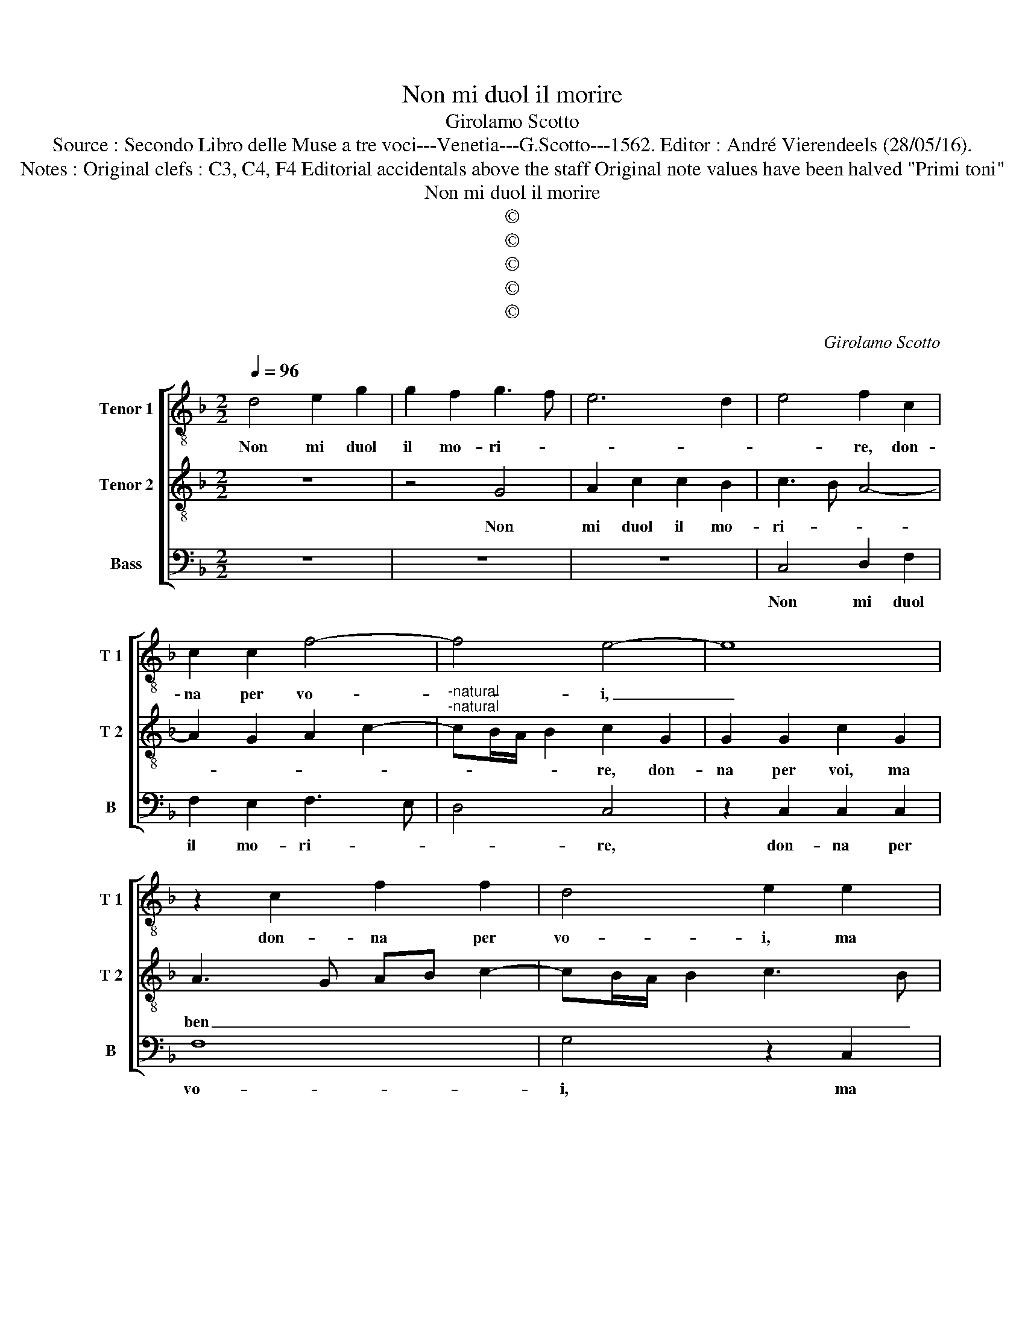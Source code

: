 X:1
T:Non mi duol il morire
T:Girolamo Scotto
T:Source : Secondo Libro delle Muse a tre voci---Venetia---G.Scotto---1562. Editor : André Vierendeels (28/05/16).
T:Notes : Original clefs : C3, C4, F4 Editorial accidentals above the staff Original note values have been halved "Primi toni" 
T:Non mi duol il morire
T:©
T:©
T:©
T:©
T:©
C:Girolamo Scotto
Z:©
%%score [ 1 2 3 ]
L:1/8
Q:1/4=96
M:2/2
K:F
V:1 treble-8 nm="Tenor 1" snm="T 1"
V:2 treble-8 nm="Tenor 2" snm="T 2"
V:3 bass nm="Bass" snm="B"
V:1
 d4 e2 g2 | g2 f2 g3 f | e6 d2 | e4 f2 c2 | c2 c2 f4- | f4 e4- | e8 | z2 c2 f2 f2 | d4 e2 e2 | %9
w: Non mi duol|il mo- ri- *||* re, don-|na per vo-|* i,|_|don- na per|vo- i, ma|
 f2 c2 c2 c2- | cd e2 f2 d2 | g3 f/e/ d2 d2 | e2 f2 d2 d2 | e2 g3 f f2- | f2 _e2 d2 g2- | %15
w: ben di vo- stra|_ _ _ _ sor-|te, _ _ _ che|mo- rir vi ve-|dro de _ la|_ mia mor- te,|
 gf/e/ f2 g2 d2 | d2 d2 d2 e2 | f4 c3 d | e2 f2 B3 c | de f4 _e2 | d2 B2 c2 d2 |"^b" e2 d4 c2 | %22
w: _ _ _ _ _ per-|che veg- gen- di|in vo- i|un tal de- *|* * * si-|o,di ve- der chiu-|sa'e spen- sa|
 d2 d4 f2- | f2 B4 A2 | d3 c de f2- | fe/d/ e2 f2 d2- | d2 c2 d2 G2 | z2 g2 f2 d2 | d2 e2 f2 d2- | %29
w: la mia vi-|||* * * * ta, la|_ mia vi- ta,|per far in|cio vo- stra vo-|
 dcBA B2 A2- | AG G4 F2 | GABc d2 c2- | c2 B2 A4 | G2 g2 f2 d2 | e2 f3 d g2- | g2 f2 g2 d2 | %36
w: * * * * * gli-|* a com- i-|ta, _ _ _ _ com-|* pi- *|ta, forz' e ch'i-|o mo- * *|* * ra, et|
 d2 e2 f2 g2- | gf/e/ f2 g4 | z2 c2 A2 B2 | G2 A2 BABc | de d3 c/B/ c2 | d6 Bc | de f2 d3 f | %43
w: so che voi n'ha-|* * * re- te,|tan- to pia-|cerch'al fin _ _ _ _|_ _ _ _ _ _|* voi _|_ _ _ mo- ri-|
"^#" e2 d4 c2 | d2 f2 e2 f2 | d2 g3 f/e/ f2 | g8 | G8- | G8 |] %49
w: re- * *|te, mo- ri- re-|||te.|_|
V:2
 z8 | z4 G4 | A2 c2 c2 B2 | c3 B A4- | A2 G2 A2 c2- |"^-natural""^-natural" cB/A/ B2 c2 G2 | %6
w: |Non|mi duol il mo-|ri- * *||* * * * re, don-|
 G2 G2 c2 G2 | A3 G AB c2- | cB/A/ B2 c3 B | A6 G2 | A2 c3 B/A/ B2 | c2 G2 B2 B2 | A4 B4 | %13
w: na per voi, ma|ben _ _ _ _|_ _ _ _ _ _|* di|vo- stra sor- * *|te, che mo- rir|vi ve-|
 G2 G2 A2 B2 | G2 c3 B/A/ B2 | A4 G2 B2 | B2 A2 B2 c2 | d2 A3 GAB | c2 A2 B4 | A4 G4 | %20
w: dro de la mia|mor- * * * *|* te, per-|che veg- gen- d'in|voi un _ _ _|_ tal de-|si- o,|
 z2 G2 G2 F2 | G2 B4 AG | A2 B4 A2- | A2 G4 F2 | G2 B4 A2 | G4 F4 | z2 F2 F2 E2 | F2 G2 A2 B2 | %28
w: di ve- der|chiu- sa'e _ _|_ spen- ta|_ la mi-|a vi- *|* ta,|per far in|cio vo- stra vo-|
 A2 G4 F2 | G4 z4 | z8 |"^b" z2 G2 F2 E2 | F2 G3 F/E/ F2 | G4 z2 B2 | B2 A4 G2 | A4 z2 G2 | %36
w: glia com- pi-|ta,||forz' e ch'io|mo- * * * *|ra, forz'|e ch'io mo-|ra, et|
 B2 c2 d2 B2 | A4 G2 D2 | D2 E2 F2 G2- | GF/E/ F2 G4 | z8 | z2 D2 F2 G2 | A2 F2 B3 A | G2 F2 E4 | %44
w: so che voi n'ha-|re- te, et|so che voi n'ha-|* * * re- te,||tan- to pia-|cer ch'al fin voi|mo- ri- re-|
 D2 A2 A2 A2 | B2 B2 A4 | G8- | G8- | G8 |] %49
w: te, al fin voi|mo- ri- re-|te.|_||
V:3
 z8 | z8 | z8 | C,4 D,2 F,2 | F,2 E,2 F,3 E, | D,4 C,4 | z2 C,2 C,2 C,2 | F,8 | G,4 z2 C,2 | %9
w: |||Non mi duol|il mo- ri- *|* re,|don- na per|vo-|i, ma|
 D,2 F,2 F,2 E,2 | F,2 C,2 D,4 | C,4 G,4 | z2 F,2 G,2 G,2 | C,2 C,2 F,2 B,,2 | C,2 C,2 G,,4 | %15
w: ben di vo- stra|sor- * *|* te,|che mo- rir|vi ve- dro de|la mia mor-|
 D,4 z2 G,2 | G,2 F,2 G,2 C,2 | B,,C,D,E, F,2 F,2 | C,2 D,2 G,,2 G,2- | G,2 F,2 _E,2 C,2 | %20
w: te, per-|che veg- gen- d'in|voi _ _ _ _ un|tal de- si- o,|_ di ve- der|
 D,2 _E,4 D,2 |"^b" C,2 B,,2 E,4 | D,2 G,,A,, B,,C,D,E, | F,D, _E,2 D,4 | G,,4 z4 | z4 z2 B,,2 | %26
w: chiu- sa'e spen-|ta la mi-|a vi- * * * * *||ta,|per|
"^#" B,,2 A,,2 B,,2 C,2 | D,2 _E,2 D,2 G,2 | F,2 C,2 D,4 | G,,3 A,, B,,C, D,2 | C,2 B,,2 A,,4 | %31
w: far in cio vo-|stra vo- glia com-|pi- * *|||
 G,,4 z2 C,2 | B,,2 G,,2 D,4 | E,4 D,2 G,2 | G,2 F,2 D,2 _E,2 | D,4 G,,4 | z8 | z4 z2 G,,2 | %38
w: ta, forz'|e ch'io mo-|* ra, forz'|e ch'io mo- *|* ra,||et|
 B,,2 C,2 D,2 B,,2 | C,2 A,,2 G,,3 A,, |"^b" B,,C, D,2 E,4 |"^#""^#""^b" D,2 B,,2 B,,2 E,2 | %42
w: so che voi n'ha-|re- * * *||te, tan- to pia-|
 D,2 D,2 G,,2 B,,2 | C,2 D,2 A,,4 | D,4 C,2 F,2 | G,4 D,4 | G,,2 C,4 B,,2 | C,4 G,,4- | G,,8 |] %49
w: cer ch'al fin voi|mo- ri- re-|te, al fin|voi mo-|ri- re- *|* te.|_|

